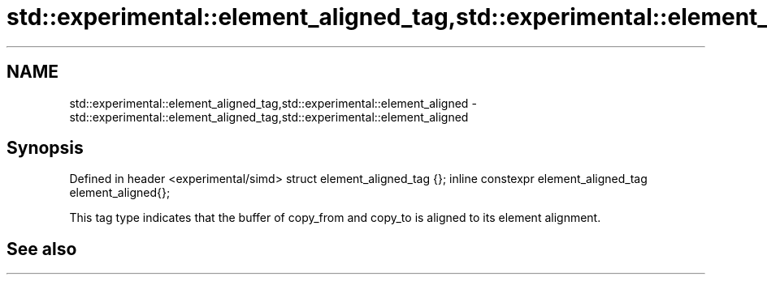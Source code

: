 .TH std::experimental::element_aligned_tag,std::experimental::element_aligned 3 "2020.03.24" "http://cppreference.com" "C++ Standard Libary"
.SH NAME
std::experimental::element_aligned_tag,std::experimental::element_aligned \- std::experimental::element_aligned_tag,std::experimental::element_aligned

.SH Synopsis

Defined in header <experimental/simd>
struct element_aligned_tag {};
inline constexpr element_aligned_tag element_aligned{};

This tag type indicates that the buffer of copy_from and copy_to is aligned to its element alignment.

.SH See also




